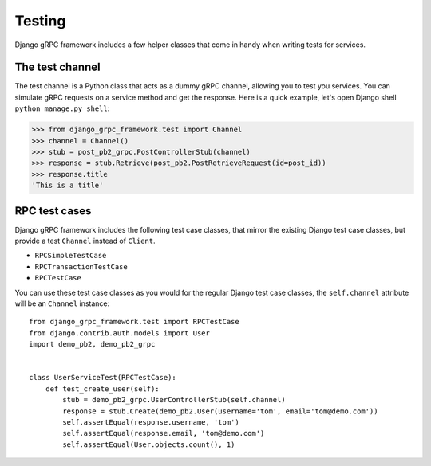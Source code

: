 .. _testing:

Testing
=======

Django gRPC framework includes a few helper classes that come in handy when
writing tests for services.


The test channel
----------------

The test channel is a Python class that acts as a dummy gRPC channel,
allowing you to test you services.  You can simulate gRPC requests on a
service method and get the response.  Here is a quick example, let's open
Django shell ``python manage.py shell``:

.. code-block:: pycon

    >>> from django_grpc_framework.test import Channel
    >>> channel = Channel()
    >>> stub = post_pb2_grpc.PostControllerStub(channel)
    >>> response = stub.Retrieve(post_pb2.PostRetrieveRequest(id=post_id))
    >>> response.title
    'This is a title'


RPC test cases
--------------

Django gRPC framework includes the following test case classes, that mirror
the existing Django test case classes, but provide a test ``Channel``
instead of ``Client``.

- ``RPCSimpleTestCase``
- ``RPCTransactionTestCase``
- ``RPCTestCase``

You can use these test case classes as you would for the regular Django test
case classes, the ``self.channel`` attribute will be an ``Channel`` instance::

    from django_grpc_framework.test import RPCTestCase
    from django.contrib.auth.models import User
    import demo_pb2, demo_pb2_grpc


    class UserServiceTest(RPCTestCase):
        def test_create_user(self):
            stub = demo_pb2_grpc.UserControllerStub(self.channel)
            response = stub.Create(demo_pb2.User(username='tom', email='tom@demo.com'))
            self.assertEqual(response.username, 'tom')
            self.assertEqual(response.email, 'tom@demo.com')
            self.assertEqual(User.objects.count(), 1)
